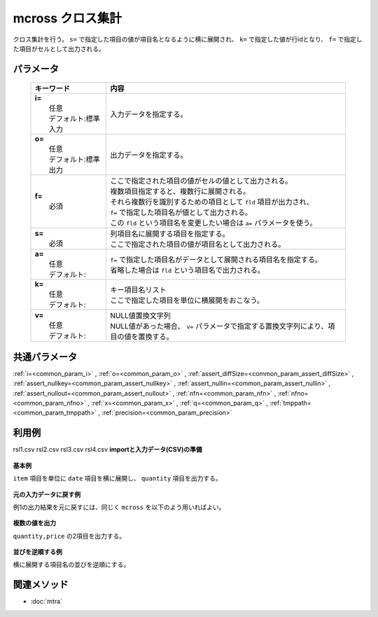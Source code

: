 mcross クロス集計
------------------------------------

クロス集計を行う。
``s=`` で指定した項目の値が項目名となるように横に展開され、
``k=`` で指定した値が行idとなり、
``f=`` で指定した項目がセルとして出力される。

パラメータ
''''''''''''''''''''''

  .. list-table::
    :header-rows: 1

    * - キーワード
      - 内容

    * - | **i=**
        |   任意
        |   デフォルト:標準入力
      - |   入力データを指定する。
    * - | **o=**
        |   任意
        |   デフォルト:標準出力
      - |   出力データを指定する。
    * - | **f=**
        |   必須
      - |   ここで指定された項目の値がセルの値として出力される。
        |   複数項目指定すると、複数行に展開される。
        |   それら複数行を識別するための項目として ``fld`` 項目が出力され、
        |   ``f=`` で指定した項目名が値として出力される。
        |   この ``fld`` という項目名を変更したい場合は ``a=`` パラメータを使う。
    * - | **s=**
        |   必須
      - |   列項目名に展開する項目を指定する。
        |   ここで指定された項目の値が項目名として出力される。
    * - | **a=**
        |   任意
        |   デフォルト:
      - |   ``f=`` で指定した項目名がデータとして展開される項目名を指定する。
        |   省略した場合は ``fld`` という項目名で出力される。
    * - | **k=**
        |   任意
        |   デフォルト:
      - |   キー項目名リスト
        |   ここで指定した項目を単位に横展開をおこなう。
    * - | **v=**
        |   任意
        |   デフォルト:
      - |   NULL値置換文字列
        |   NULL値があった場合、 ``v=`` パラメータで指定する置換文字列により、項目の値を置換する。

共通パラメータ
''''''''''''''''''''

:ref:`i=<common_param_i>`
, :ref:`o=<common_param_o>`
, :ref:`assert_diffSize=<common_param_assert_diffSize>`
, :ref:`assert_nullkey=<common_param_assert_nullkey>`
, :ref:`assert_nullin=<common_param_assert_nullin>`
, :ref:`assert_nullout=<common_param_assert_nullout>`
, :ref:`nfn=<common_param_nfn>`
, :ref:`nfno=<common_param_nfno>`
, :ref:`x=<common_param_x>`
, :ref:`q=<common_param_q>`
, :ref:`tmppath=<common_param_tmppath>`
, :ref:`precision=<common_param_precision>`

利用例
''''''''''''

rsl1.csv
rsl2.csv
rsl3.csv
rsl4.csv
**importと入力データ(CSV)の準備**
  .. code-block:: python
    :linenos:

    import nysol.mcmd as nm    
        
    with open('dat1.csv','w') as f:
      f.write(
    '''item,date,quantity,price
    A,20081201,1,10
    A,20081202,2,20
    A,20081203,3,30
    B,20081201,4,40
    B,20081203,5,50
    ''')
    
**基本例**

``item`` 項目を単位に ``date`` 項目を横に展開し、
``quantity`` 項目を出力する。


  .. code-block:: python
    :linenos:

    >>> nm.mcross(k="item", f="quantity", s="date", i="dat1.csv", o="rsl1.csv").run()
    # ## rsl1.csv の内容
    # item%0,fld,20081201,20081202,20081203
    # A,quantity,1,2,3
    # B,quantity,4,,5

**元の入力データに戻す例**

例1の出力結果を元に戻すには、同じく ``mcross`` を以下のよう用いればよい。


  .. code-block:: python
    :linenos:

    >>> nm.mcross(k="item", f="2008*", s="fld", a="date", i="rsl1.csv", o="rsl2.csv").run()
    # ## rsl2.csv の内容
    # item%0,date,quantity
    # A,20081201,1
    # A,20081202,2
    # A,20081203,3
    # B,20081201,4
    # B,20081202,
    # B,20081203,5

**複数の値を出力**

``quantity,price`` の2項目を出力する。


  .. code-block:: python
    :linenos:

    >>> nm.mcross(k="item", f="quantity,price", s="date", i="dat1.csv", o="rsl3.csv").run()
    # ## rsl3.csv の内容
    # item%0,fld,20081201,20081202,20081203
    # A,quantity,1,2,3
    # A,price,10,20,30
    # B,quantity,4,,5
    # B,price,40,,50

**並びを逆順する例**

横に展開する項目名の並びを逆順にする。


  .. code-block:: python
    :linenos:

    >>> nm.mcross(k="item", f="quantity,price", s="date%r", i="dat1.csv", o="rsl4.csv").run()
    # ## rsl4.csv の内容
    # item%0,fld,20081203,20081202,20081201
    # A,quantity,3,2,1
    # A,price,30,20,10
    # B,quantity,5,,4
    # B,price,50,,40



関連メソッド
''''''''''''

- :doc:`mtra` 
